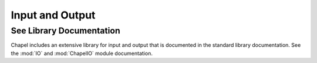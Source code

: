 .. default-domain:: chpl

.. _Chapter-Input_and_Output:

Input and Output
================

See Library Documentation
-------------------------

Chapel includes an extensive library for input and output that is
documented in the standard library documentation. See
the :mod:`IO` and :mod:`ChapelIO` module documentation.
